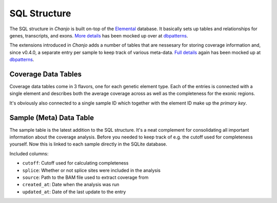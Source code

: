 ..  _sql:

SQL Structure
==============
The SQL structure in `Chanjo` is built on-top of the Elemental_ database. It basically sets up tables and relationships for genes, transcripts, and exons. `More details <elemental_db>`_ has been mocked up over at dbpatterns_.

The extensions introduced in `Chanjo` adds a number of tables that are nessesary for storing coverage information and, since v0.4.0, a separate entry per sample to keep track of various meta-data. `Full details <extended_db>`_ again has been mocked up at dbpatterns_.

.. image:: _static/extended_sql.png

Coverage Data Tables
---------------------
Coverage data tables come in 3 flavors, one for each genetic element type. Each of the entries is connected with a single element and describes both the average coverage across as well as the completeness for the exonic regions.

It's obviously also connected to a single sample ID which together with the element ID make up the `primary key`.

Sample (Meta) Data Table
-------------------------
The sample table is the latest addition to the SQL structure. It's a neat complement for consolidating all important information about the coverage analysis. Before you needed to keep track of e.g. the cutoff used for completeness yourself. Now this is linked to each sample directly in the SQLite database.

Included columns:

* ``cutoff``: Cutoff used for calculating completeness
* ``splice``: Whether or not splice sites were included in the analysis
* ``source``: Path to the BAM file used to extract coverage from
* ``created_at``: Date when the analysis was run
* ``updated_at``: Date of the last update to the entry


.. _dbpatterns: http://dbpatterns.com/
.. _Elemental: http://elemental.readthedocs.org/en/latest/
.. _elemental_db: http://dbpatterns.com/documents/5232fea69785db1b448e354c/
.. _extended_db: http://dbpatterns.com/documents/523855559785db53e0c2118c/